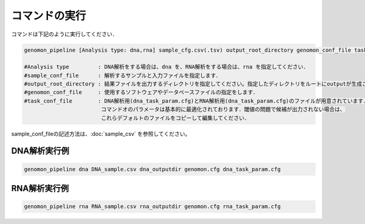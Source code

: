 コマンドの実行
==============

コマンドは下記のように実行してください．

.. code-block:: None

  genomon_pipeline [Analysis type: dna,rna] sample_cfg.csv(.tsv) output_root_directory genomon_conf_file task_conf_file

  #Analysis type         : DNA解析をする場合は、dna を、RNA解析をする場合は、rna を指定してください．
  #sample_conf_file      : 解析するサンプルと入力ファイルを指定します．
  #output_root_directory : 結果ファイルを出力するディレクトリを指定してください。指定したディレクトリをルートにoutputが生成されます．
  #genomon_conf_file     : 使用するソフトウェアやデータベースファイルの指定をします．
  #task_conf_file        : DNA解析用(dna_task_param.cfg)とRNA解析用(dna_task_param.cfg)のファイルが用意されています．
                          コマンドオのパラメータは基本的に最適化されております．閾値の問題で候補が出力されない場合は、
                          これらデフォルトのファイルをコピーして編集してください．
 
sample_conf_fileの記述方法は、:doc:`sample_csv` を参照してください。

DNA解析実行例
^^^^^^^^^^

.. code-block:: bash

    genomon_pipeline dna DNA_sample.csv dna_outputdir genomon.cfg dna_task_param.cfg


RNA解析実行例
^^^^^^^^^^

.. code-block:: bash

    genomon_pipeline rna RNA_sample.csv rna_outputdir genomon.cfg rna_task_param.cfg

